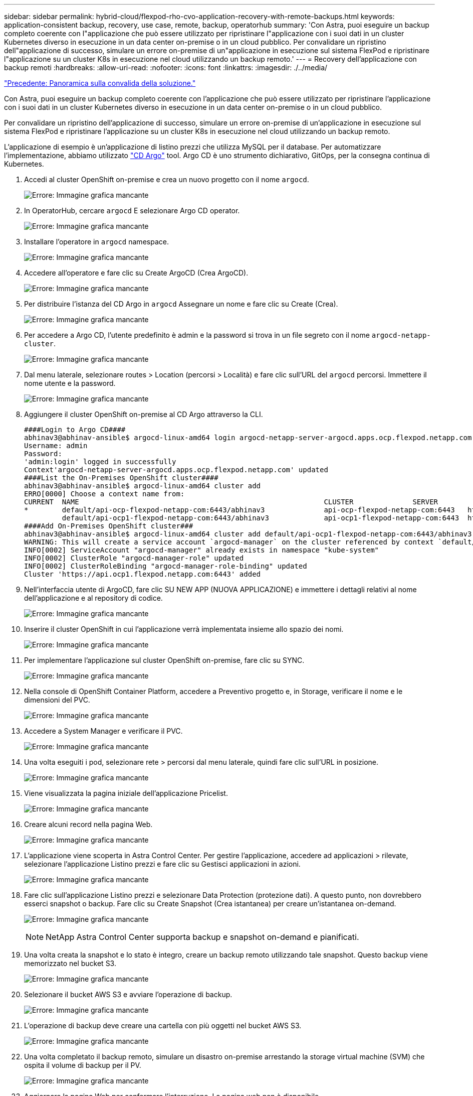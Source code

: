 ---
sidebar: sidebar 
permalink: hybrid-cloud/flexpod-rho-cvo-application-recovery-with-remote-backups.html 
keywords: application-consistent backup, recovery, use case, remote, backup, operatorhub 
summary: 'Con Astra, puoi eseguire un backup completo coerente con l"applicazione che può essere utilizzato per ripristinare l"applicazione con i suoi dati in un cluster Kubernetes diverso in esecuzione in un data center on-premise o in un cloud pubblico. Per convalidare un ripristino dell"applicazione di successo, simulare un errore on-premise di un"applicazione in esecuzione sul sistema FlexPod e ripristinare l"applicazione su un cluster K8s in esecuzione nel cloud utilizzando un backup remoto.' 
---
= Recovery dell'applicazione con backup remoti
:hardbreaks:
:allow-uri-read: 
:nofooter: 
:icons: font
:linkattrs: 
:imagesdir: ./../media/


link:flexpod-rho-cvo-solution-validation_overview.html["Precedente: Panoramica sulla convalida della soluzione."]

[role="lead"]
Con Astra, puoi eseguire un backup completo coerente con l'applicazione che può essere utilizzato per ripristinare l'applicazione con i suoi dati in un cluster Kubernetes diverso in esecuzione in un data center on-premise o in un cloud pubblico.

Per convalidare un ripristino dell'applicazione di successo, simulare un errore on-premise di un'applicazione in esecuzione sul sistema FlexPod e ripristinare l'applicazione su un cluster K8s in esecuzione nel cloud utilizzando un backup remoto.

L'applicazione di esempio è un'applicazione di listino prezzi che utilizza MySQL per il database. Per automatizzare l'implementazione, abbiamo utilizzato https://argo-cd.readthedocs.io/en/stable/["CD Argo"^] tool. Argo CD è uno strumento dichiarativo, GitOps, per la consegna continua di Kubernetes.

. Accedi al cluster OpenShift on-premise e crea un nuovo progetto con il nome `argocd`.
+
image:flexpod-rho-cvo-image34.png["Errore: Immagine grafica mancante"]

. In OperatorHub, cercare `argocd` E selezionare Argo CD operator.
+
image:flexpod-rho-cvo-image35.png["Errore: Immagine grafica mancante"]

. Installare l'operatore in `argocd` namespace.
+
image:flexpod-rho-cvo-image36.png["Errore: Immagine grafica mancante"]

. Accedere all'operatore e fare clic su Create ArgoCD (Crea ArgoCD).
+
image:flexpod-rho-cvo-image37.png["Errore: Immagine grafica mancante"]

. Per distribuire l'istanza del CD Argo in `argocd` Assegnare un nome e fare clic su Create (Crea).
+
image:flexpod-rho-cvo-image38.png["Errore: Immagine grafica mancante"]

. Per accedere a Argo CD, l'utente predefinito è admin e la password si trova in un file segreto con il nome `argocd-netapp-cluster`.
+
image:flexpod-rho-cvo-image39.png["Errore: Immagine grafica mancante"]

. Dal menu laterale, selezionare routes > Location (percorsi > Località) e fare clic sull'URL del `argocd` percorsi. Immettere il nome utente e la password.
+
image:flexpod-rho-cvo-image40.png["Errore: Immagine grafica mancante"]

. Aggiungere il cluster OpenShift on-premise al CD Argo attraverso la CLI.
+
....
####Login to Argo CD####
abhinav3@abhinav-ansible$ argocd-linux-amd64 login argocd-netapp-server-argocd.apps.ocp.flexpod.netapp.com --insecure
Username: admin
Password:
'admin:login' logged in successfully
Context'argocd-netapp-server-argocd.apps.ocp.flexpod.netapp.com' updated
####List the On-Premises OpenShift cluster####
abhinav3@abhinav-ansible$ argocd-linux-amd64 cluster add
ERRO[0000] Choose a context name from:
CURRENT  NAME                                                          CLUSTER              SERVER
*        default/api-ocp-flexpod-netapp-com:6443/abhinav3              api-ocp-flexpod-netapp-com:6443   https://api.ocp.flexpod.netapp.com:6443
         default/api-ocp1-flexpod-netapp-com:6443/abhinav3             api-ocp1-flexpod-netapp-com:6443  https://api.ocp1.flexpod.netapp.com:6443
####Add On-Premises OpenShift cluster###
abhinav3@abhinav-ansible$ argocd-linux-amd64 cluster add default/api-ocp1-flexpod-netapp-com:6443/abhinav3
WARNING: This will create a service account `argocd-manager` on the cluster referenced by context `default/api-ocp1-flexpod-netapp-com:6443/abhinav3` with full cluster level admin privileges. Do you want to continue [y/N]? y
INFO[0002] ServiceAccount "argocd-manager" already exists in namespace "kube-system"
INFO[0002] ClusterRole "argocd-manager-role" updated
INFO[0002] ClusterRoleBinding "argocd-manager-role-binding" updated
Cluster 'https://api.ocp1.flexpod.netapp.com:6443' added
....
. Nell'interfaccia utente di ArgoCD, fare clic SU NEW APP (NUOVA APPLICAZIONE) e immettere i dettagli relativi al nome dell'applicazione e al repository di codice.
+
image:flexpod-rho-cvo-image41.png["Errore: Immagine grafica mancante"]

. Inserire il cluster OpenShift in cui l'applicazione verrà implementata insieme allo spazio dei nomi.
+
image:flexpod-rho-cvo-image42.png["Errore: Immagine grafica mancante"]

. Per implementare l'applicazione sul cluster OpenShift on-premise, fare clic su SYNC.
+
image:flexpod-rho-cvo-image43.png["Errore: Immagine grafica mancante"]

. Nella console di OpenShift Container Platform, accedere a Preventivo progetto e, in Storage, verificare il nome e le dimensioni del PVC.
+
image:flexpod-rho-cvo-image44.png["Errore: Immagine grafica mancante"]

. Accedere a System Manager e verificare il PVC.
+
image:flexpod-rho-cvo-image45.png["Errore: Immagine grafica mancante"]

. Una volta eseguiti i pod, selezionare rete > percorsi dal menu laterale, quindi fare clic sull'URL in posizione.
+
image:flexpod-rho-cvo-image46.png["Errore: Immagine grafica mancante"]

. Viene visualizzata la pagina iniziale dell'applicazione Pricelist.
+
image:flexpod-rho-cvo-image47.png["Errore: Immagine grafica mancante"]

. Creare alcuni record nella pagina Web.
+
image:flexpod-rho-cvo-image48.png["Errore: Immagine grafica mancante"]

. L'applicazione viene scoperta in Astra Control Center. Per gestire l'applicazione, accedere ad applicazioni > rilevate, selezionare l'applicazione Listino prezzi e fare clic su Gestisci applicazioni in azioni.
+
image:flexpod-rho-cvo-image49.png["Errore: Immagine grafica mancante"]

. Fare clic sull'applicazione Listino prezzi e selezionare Data Protection (protezione dati). A questo punto, non dovrebbero esserci snapshot o backup. Fare clic su Create Snapshot (Crea istantanea) per creare un'istantanea on-demand.
+
image:flexpod-rho-cvo-image50.png["Errore: Immagine grafica mancante"]

+

NOTE: NetApp Astra Control Center supporta backup e snapshot on-demand e pianificati.

. Una volta creata la snapshot e lo stato è integro, creare un backup remoto utilizzando tale snapshot. Questo backup viene memorizzato nel bucket S3.
+
image:flexpod-rho-cvo-image51.png["Errore: Immagine grafica mancante"]

. Selezionare il bucket AWS S3 e avviare l'operazione di backup.
+
image:flexpod-rho-cvo-image52.png["Errore: Immagine grafica mancante"]

. L'operazione di backup deve creare una cartella con più oggetti nel bucket AWS S3.
+
image:flexpod-rho-cvo-image53.png["Errore: Immagine grafica mancante"]

. Una volta completato il backup remoto, simulare un disastro on-premise arrestando la storage virtual machine (SVM) che ospita il volume di backup per il PV.
+
image:flexpod-rho-cvo-image54.png["Errore: Immagine grafica mancante"]

. Aggiornare la pagina Web per confermare l'interruzione. La pagina web non è disponibile.
+
image:flexpod-rho-cvo-image55.png["Errore: Immagine grafica mancante"]

+
Come previsto, il sito Web non è disponibile, quindi ripristiniamo rapidamente l'applicazione dal backup remoto utilizzando Astra al cluster OpenShift in esecuzione in AWS.

. In Astra Control Center, fare clic sull'applicazione Pricelist e selezionare Data Protection > Backups (protezione dati > Backup). Selezionare il backup e fare clic su Restore Application (Ripristina applicazione) sotto Action (azione).
+
image:flexpod-rho-cvo-image56.png["Errore: Immagine grafica mancante"]

. Selezionare `ocp-aws` come cluster di destinazione e assegnare un nome allo spazio dei nomi. Fare clic sul backup on-demand, su Next (Avanti), quindi su Restore (Ripristina).
+
image:flexpod-rho-cvo-image57.png["Errore: Immagine grafica mancante"]

. Una nuova applicazione con il nome `pricelist-app` Viene eseguito il provisioning sul cluster OpenShift in esecuzione in AWS.
+
image:flexpod-rho-cvo-image58.png["Errore: Immagine grafica mancante"]

. Verificare lo stesso nella console Web di OpenShift.
+
image:flexpod-rho-cvo-image59.png["Errore: Immagine grafica mancante"]

. Dopo tutti i pod sotto `pricelist-aws` Il progetto è in esecuzione, accedere a routes e fare clic sull'URL per avviare la pagina Web.
+
image:flexpod-rho-cvo-image60.png["Errore: Immagine grafica mancante"]



Questo processo convalida che l'applicazione Pricelist è stata ripristinata correttamente e che l'integrità dei dati è stata mantenuta sul cluster OpenShift che funziona perfettamente su AWS con l'aiuto di Astra Control Center.



== Protezione dei dati con copie Snapshot e mobilità applicativa per DevTest

Questo caso d'utilizzo è costituito da due parti, come descritto nelle sezioni seguenti.



=== Parte 1

Con Astra Control Center, puoi creare snapshot application-aware per la protezione dei dati locali. In caso di eliminazione o danneggiamento accidentale dei dati, è possibile ripristinare le applicazioni e i dati associati a uno stato sicuramente funzionante utilizzando uno snapshot precedentemente registrato.

In questo scenario, un team di sviluppo e test (DevTest) implementa un'applicazione stateful di esempio (sito blog) che è un'applicazione blog Ghost, aggiunge alcuni contenuti e aggiorna l'applicazione alla versione più recente disponibile. L'applicazione Ghost utilizza SQLite per il database. Prima di aggiornare l'applicazione, viene eseguita una snapshot (on-demand) utilizzando Astra Control Center per la protezione dei dati. I passaggi dettagliati sono i seguenti:

. Implementa l'app blogging di esempio e sincronizzala da ArgoCD.
+
image:flexpod-rho-cvo-image61.png["Errore: Immagine grafica mancante"]

. Accedere al primo cluster OpenShift, selezionare Project (progetto) e inserire Blog nella barra di ricerca.
+
image:flexpod-rho-cvo-image62.png["Errore: Immagine grafica mancante"]

. Dal menu laterale, selezionare rete > percorsi e fare clic sull'URL.
+
image:flexpod-rho-cvo-image63.png["Errore: Immagine grafica mancante"]

. Viene visualizzata la home page del blog. Aggiungi alcuni contenuti al sito del blog e pubblicali.
+
image:flexpod-rho-cvo-image64.png["Errore: Immagine grafica mancante"]

. Accedere a Astra Control Center. Gestire l'applicazione dalla scheda rilevato, quindi eseguire una copia Snapshot.
+
image:flexpod-rho-cvo-image65.png["Errore: Immagine grafica mancante"]

+

NOTE: Puoi anche proteggere le tue applicazioni creando snapshot, backup o entrambi in base a una pianificazione definita. Per ulteriori informazioni, vedere https://docs.netapp.com/us-en/astra-control-center/use/protect-apps.html["Proteggi le app con snapshot e backup"^].

. Una volta creata correttamente l'istantanea on-Demand, aggiorna l'applicazione alla versione più recente. La versione corrente dell'immagine è `ghost: 3.6-alpine` e la versione di destinazione è `ghost:latest`. Per aggiornare l'applicazione, apportare le modifiche direttamente al repository Git e sincronizzarle con il CD Argo.
+
image:flexpod-rho-cvo-image66.png["Errore: Immagine grafica mancante"]

. L'aggiornamento diretto alla versione più recente non è supportato a causa della disattivazione del sito del blog e del danneggiamento dell'intera applicazione.
+
image:flexpod-rho-cvo-image67.png["Errore: Immagine grafica mancante"]

. Per confermare la non disponibilità del sito del blog, aggiornare l'URL.
+
image:flexpod-rho-cvo-image68.png["Errore: Immagine grafica mancante"]

. Ripristinare l'applicazione dallo snapshot.
+
image:flexpod-rho-cvo-image69.png["Errore: Immagine grafica mancante"]

. L'applicazione viene ripristinata sullo stesso cluster OpenShift.
+
image:flexpod-rho-cvo-image70.png["Errore: Immagine grafica mancante"]

. Il processo di ripristino dell'applicazione viene avviato immediatamente.
+
image:flexpod-rho-cvo-image71.png["Errore: Immagine grafica mancante"]

. In pochi minuti, l'applicazione viene ripristinata correttamente dallo snapshot disponibile.
+
image:flexpod-rho-cvo-image72.png["Errore: Immagine grafica mancante"]

. Per verificare se la pagina Web è disponibile, aggiornare l'URL.
+
image:flexpod-rho-cvo-image73.png["Errore: Immagine grafica mancante"]



Con l'aiuto di Astra Control Center, un team DevTest può ripristinare con successo un'applicazione del sito del blog e i dati associati utilizzando lo snapshot.



=== Parte 2

Con Astra Control Center, puoi spostare un'intera applicazione insieme ai suoi dati da un cluster Kubernetes a un altro, indipendentemente da dove si trovano i cluster (on-premise o nel cloud).

. Il team DevTest aggiorna inizialmente l'applicazione alla versione supportata (`ghost-4.6-alpine`) prima di eseguire l'aggiornamento alla versione finale (`ghost-latest`) per preparare la produzione it. Quindi, postano un aggiornamento dell'applicazione clonata nel cluster OpenShift di produzione in esecuzione su un sistema FlexPod diverso.
. A questo punto, l'applicazione viene aggiornata alla versione più recente e pronta per essere clonata nel cluster di produzione.
+
image:flexpod-rho-cvo-image74.png["Errore: Immagine grafica mancante"]

. Per verificare il nuovo tema, aggiornare il sito del blog.
+
image:flexpod-rho-cvo-image75.png["Errore: Immagine grafica mancante"]

. Da Astra Control Center, clonare l'applicazione sull'altro cluster OpenShift in produzione in esecuzione su VMware vSphere.
+
image:flexpod-rho-cvo-image76.png["Errore: Immagine grafica mancante"]

+
Nel cluster OpenShift di produzione viene ora eseguito il provisioning di un nuovo clone dell'applicazione.

+
image:flexpod-rho-cvo-image77.png["Errore: Immagine grafica mancante"]

. Accedi al cluster OpenShift di produzione e cerca il blog del progetto.
+
image:flexpod-rho-cvo-image78.png["Errore: Immagine grafica mancante"]

. Dal menu laterale, selezionare rete > percorsi e fare clic sull'URL in posizione. Viene visualizzata la stessa home page con il contenuto.
+
image:flexpod-rho-cvo-image79.png["Errore: Immagine grafica mancante"]



Si conclude così la convalida della soluzione Astra Control Center. È ora possibile clonare un'intera applicazione e i relativi dati da un cluster Kubernetes a un altro, indipendentemente da dove si trova il cluster Kubernetes.

link:flexpod-rho-cvo-conclusion.html["Prossimo: Conclusione."]
